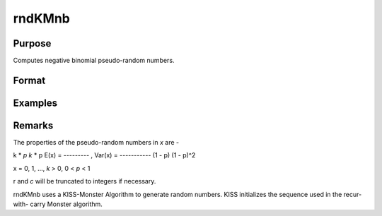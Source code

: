 rndKMnb
============================

Purpose
----------------

Computes negative binomial pseudo-random numbers.

Format
----------------
.. function:: { x, newstate } = rndKMnb(r, c, k, p, state)

    :param r: scalar, number of rows of resulting matrix
    :type r: scalar

    :param c: scalar, number of columns of resulting matrix.
    :type c: scalar

    :param k: "event" argument for negative binomial distribution.
    :type k: rxc matrix or rx1 vector or 1xc vector or scalar

    :param p: "probability" argument for negative binomial distribution.
    :type p: rxc matrix or rx1 vector or 1xc vector or scalar

    :param state: vector
    :type state: scalar or 500x1

    :return x: negative binomial distributed random numbers.
    :rtype x: rxc matrix

    :return newstate: the updated state
    :rtype newstate: 500x1 vector

Examples
----------------
Remarks
-------

The properties of the pseudo-random numbers in *x* are -

k * *p*                  *k* * p
E(x) = --------- , Var(x) = -----------
(1 - p)              (1 - p)^2

x = 0, 1, ...,   *k* > 0,  0 < *p* < 1

r and *c* will be truncated to integers if necessary.

rndKMnb uses a KISS-Monster Algorithm to generate random
numbers. KISS initializes the sequence used in the recur-with-
carry Monster algorithm.

